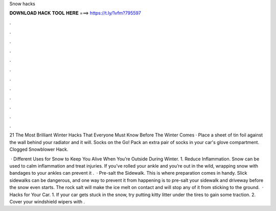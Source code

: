 Snow hacks



𝐃𝐎𝐖𝐍𝐋𝐎𝐀𝐃 𝐇𝐀𝐂𝐊 𝐓𝐎𝐎𝐋 𝐇𝐄𝐑𝐄 ===> https://t.ly/1vfm?795597



.



.



.



.



.



.



.



.



.



.



.



.

21 The Most Brilliant Winter Hacks That Everyone Must Know Before The Winter Comes · Place a sheet of tin foil against the wall behind your radiator and it will. Socks on the Go! Pack an extra pair of socks in your car's glove compartment. Clogged Snowblower Hack.

 · Different Uses for Snow to Keep You Alive When You’re Outside During Winter. 1. Reduce Inflammation. Snow can be used to calm inflammation and treat injuries. If you’ve rolled your ankle and you’re out in the wild, wrapping snow with bandages to your ankles can prevent it .  · Pre-salt the Sidewalk. This is where preparation comes in handy. Slick sidewalks can be dangerous, and one way to prevent it from happening is to pre-salt your sidewalk and driveway before the snow even starts. The rock salt will make the ice melt on contact and will stop any of it from sticking to the ground.  · Hacks for Your Car. 1. If your car gets stuck in the snow, try putting kitty litter under the tires to gain some traction. 2. Cover your windshield wipers with .
